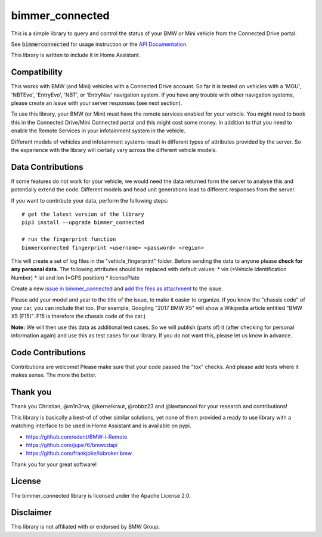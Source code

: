 bimmer_connected
================

This is a simple library to query and control the status of your BMW or Mini vehicle from
the Connected Drive portal.

See :code:`bimmerconnected` for usage instruction or the
`API Documentation <http://bimmer-connected.readthedocs.io/en/latest/>`_.

This library is written to include it in Home Assistant.


Compatibility
-------------
This works with BMW (and Mini) vehicles with a Connected Drive account.
So far it is tested on vehicles with a 'MGU', 'NBTEvo', 'EntryEvo', 'NBT', or 'EntryNav' navigation system.
If you have any trouble with other navigation systems, please create an issue with your server responses (see next section).

To use this library, your BMW (or Mini) must have the remote services enabled for your vehicle. You might need to book this in the Connected Drive/Mini Connected portal and this might cost some money. In addition to that you need to enable the Remote Services in your infotainment system in the vehicle.

Different models of vehicles and infotainment systems result in different types of attributes provided by the server. So the experience with the library will certaily vary across the different vehicle models.

Data Contributions
------------------

If some features do not work for your vehicle, we would need the data
returned form the server to analyse this and potentially extend the code.
Different models and head unit generations lead to different responses from
the server.

If you want to contribute your data, perform the following steps:

::

    # get the latest version of the library
    pip3 install --upgrade bimmer_connected

    # run the fingerprint function
    bimmerconnected fingerprint <username> <password> <region>

This will create a set of log files in the "vehicle_fingerprint" folder.
Before sending the data to anyone please **check for any personal data**.
The following attributes should be replaced with default values:
* vin (=Vehicle Identification Number)
* lat and lon (=GPS position)
* licensePlate

Create a new
`issue in bimmer_connected <https://github.com/bimmerconnected/bimmer_connected/issues>`_
and
`add the files as attachment <https://help.github.com/articles/file-attachments-on-issues-and-pull-requests/>`_
to the issue.

Please add your model and year to the title of the issue, to make it easier to organize. If you know the "chassis code" of your car, you can include that too. (For example, Googling "2017 BMW X5" will show a Wikipedia article entitled "BMW X5 (F15)". F15 is therefore the chassis code of the car.)


**Note:** We will then use this data as additional test cases. So we will publish
(parts of) it (after checking for personal information again) and use
this as test cases for our library. If you do not want this, please
let us know in advance.

Code Contributions
------------------
Contributions are welcome! Please make sure that your code passed the "tox" checks.
And please add tests where it makes sense. The more the better.

.. image:: https://travis-ci.org/bimmerconnected/bimmer_connected.svg?branch=master
    :target: https://travis-ci.org/bimmerconnected/bimmer_connected
.. image:: https://coveralls.io/repos/github/bimmerconnected/bimmer_connected/badge.svg?branch=master
    :target: https://coveralls.io/github/bimmerconnected/bimmer_connected?branch=master

Thank you
---------

Thank you Christian, @m1n3rva, @kernelkraut, @robbz23 and @lawtancool for your research and contributions!

This library is basically a best-of of other similar solutions,
yet none of them provided a ready to use library with a matching interface
to be used in Home Assistant and is available on pypi.

* https://github.com/edent/BMW-i-Remote
* https://github.com/jupe76/bmwcdapi
* https://github.com/frankjoke/iobroker.bmw

Thank you for your great software!

License
-------
The bimmer_connected library is licensed under the Apache License 2.0.

Disclaimer
----------
This library is not affiliated with or endorsed by BMW Group.
